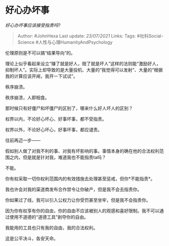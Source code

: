 * 好心办坏事
  :PROPERTIES:
  :CUSTOM_ID: 好心办坏事
  :END:

/好心办坏事应该接受指责吗?/

#+BEGIN_QUOTE
  Author: #JohnHexa Last update: /23/07/2021/ Links: Tags:
  #社科Social-Science #人性与心理HumanityAndPsychology
#+END_QUOTE

伦理原则是不可以搞“结果导向”的。

理论上似乎看起来设立“赚了就是好人，赔了就是坏人”这样的法则能“激励好人，抑制坏人”。实际上却导致的是大量投机、大量的“我觉得可以发射”、大量的“根据我的计算应该开闸，我开一下试试”。

秩序崩溃。

秩序崩溃，人即相食。

那时候只有好僵尸和坏僵尸的区别了，哪来什么好人坏人的区别？

权界以内，不论好心坏心、好事坏事，都不受指责。

权界以外，不论好心坏心，好事坏事，都应谴责。

往前再迈一步------

假如别人做了对我不利的事、对我有坏影响的事。事情本身的确在他的合法权利范围之内，但是就是针对我，难道我也不能指责ta吗？

不能。

你有权采取一切你权利范围内的有效措施去处理甚至惩戒，但你*不能指责*。

我也许会对我的渠道商发布合作禁令让你破产，但是我不会去指责你。

你如果过了线，我可以引入公权力让你受罚甚至坐牢，但是我不会指责你。

因为你有权享有你的自由，你的自由不应该被别人的观感和喜好限制。我不可以通过使用不道德的“道德工具”剥夺你的自由。

我能用的工具也只有我的自由，我的合法权利。

这是公平决斗，各安天命。
